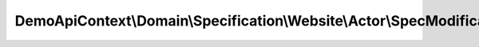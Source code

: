 -----------------------------------------------------------------------
DemoApiContext\\Domain\\Specification\\Website\\Actor\\SpecModification
-----------------------------------------------------------------------

.. php:namespace: DemoApiContext\\Domain\\Specification\\Website\\Actor

.. php:class:: SpecModification

    .. php:method:: isSatisfiedBy(stdClass $entity)

        :type $entity: stdClass
        :param $entity:
